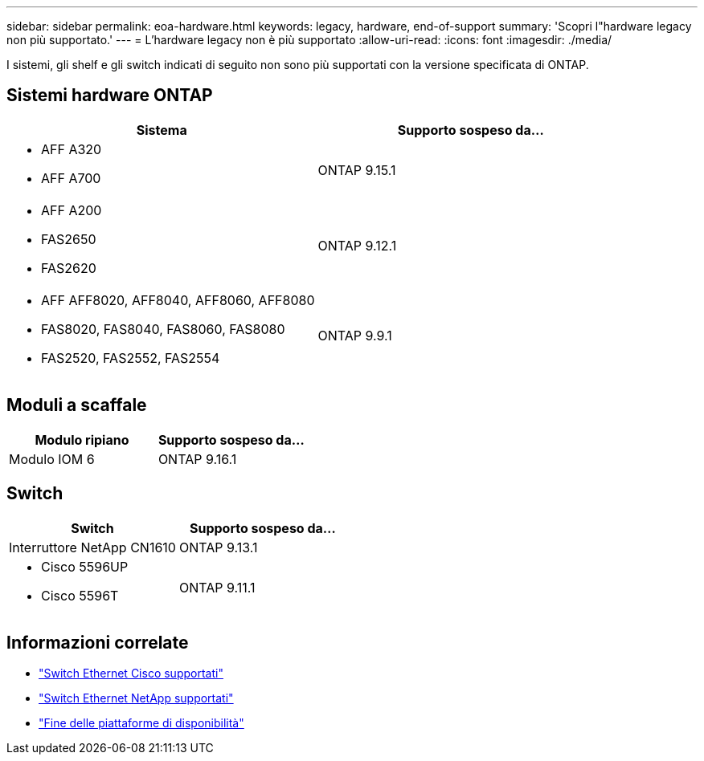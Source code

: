 ---
sidebar: sidebar 
permalink: eoa-hardware.html 
keywords: legacy, hardware, end-of-support 
summary: 'Scopri l"hardware legacy non più supportato.' 
---
= L'hardware legacy non è più supportato
:allow-uri-read: 
:icons: font
:imagesdir: ./media/


[role="lead"]
I sistemi, gli shelf e gli switch indicati di seguito non sono più supportati con la versione specificata di ONTAP.



== Sistemi hardware ONTAP

[cols="2*"]
|===
| Sistema | Supporto sospeso da... 


 a| 
* AFF A320
* AFF A700

 a| 
ONTAP 9.15.1



 a| 
* AFF A200
* FAS2650
* FAS2620

 a| 
ONTAP 9.12.1



 a| 
* AFF AFF8020, AFF8040, AFF8060, AFF8080
* FAS8020, FAS8040, FAS8060, FAS8080
* FAS2520, FAS2552, FAS2554

 a| 
ONTAP 9.9.1

|===


== Moduli a scaffale

[cols="2*"]
|===
| Modulo ripiano | Supporto sospeso da... 


 a| 
Modulo IOM 6
| ONTAP 9.16.1 
|===


== Switch

[cols="2*"]
|===
| Switch | Supporto sospeso da... 


 a| 
Interruttore NetApp CN1610
| ONTAP 9.13.1 


 a| 
* Cisco 5596UP
* Cisco 5596T

 a| 
ONTAP 9.11.1

|===


== Informazioni correlate

* https://mysupport.netapp.com/site/info/cisco-ethernet-switch["Switch Ethernet Cisco supportati"]
* https://mysupport.netapp.com/site/info/netapp-cluster-switch["Switch Ethernet NetApp supportati"]
* https://mysupport.netapp.com/info/eoa/df_eoa_category_page.html?category=Platforms["Fine delle piattaforme di disponibilità"]


